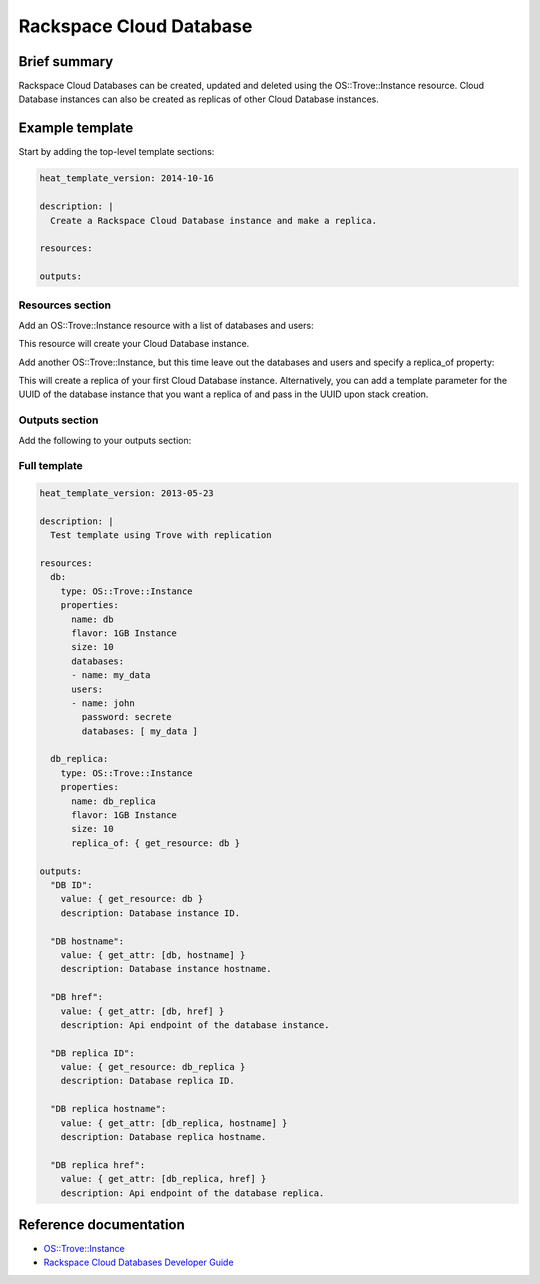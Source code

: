 ==========================
 Rackspace Cloud Database
==========================

Brief summary
=============

Rackspace Cloud Databases can be created, updated and deleted using
the OS::Trove::Instance resource.  Cloud Database instances can also
be created as replicas of other Cloud Database instances.

Example template
================

Start by adding the top-level template sections:

.. code:: yaml

    heat_template_version: 2014-10-16

    description: |
      Create a Rackspace Cloud Database instance and make a replica.

    resources:

    outputs:

Resources section
-----------------

Add an OS::Trove::Instance resource with a list of databases and
users:

.. code:: yaml
      db:
        type: OS::Trove::Instance
        properties:
          name: db
          flavor: 1GB Instance
          size: 10
          databases:
          - name: my_data
          users:
          - name: john
            password: secrete
            databases: [ my_data ]

This resource will create your Cloud Database instance.

Add another OS::Trove::Instance, but this time leave out the databases
and users and specify a replica_of property:

.. code:: yaml
      db_replica:
        type: OS::Trove::Instance
        properties:
          name: db_replica
          flavor: 1GB Instance
          size: 10
          replica_of: { get_resource: db }

This will create a replica of your first Cloud Database instance.
Alternatively, you can add a template parameter for the UUID of the
database instance that you want a replica of and pass in the UUID upon
stack creation.

Outputs section
---------------

Add the following to your outputs section:

.. code:: yaml
      "DB ID":
        value: { get_resource: db }
        description: Database instance ID.
      
      "DB hostname":
        value: { get_attr: [db, hostname] }
        description: Database instance hostname.
      
      "DB href":
        value: { get_attr: [db, href] }
        description: Api endpoint of the database instance.
      
      "DB replica ID":
        value: { get_resource: db_replica }
        description: Database replica ID.
      
      "DB replica hostname":
        value: { get_attr: [db_replica, hostname] }
        description: Database replica hostname.
      
      "DB replica href":
        value: { get_attr: [db_replica, href] }
          description: Api endpoint of the database replica.
    
Full template
-------------

.. code:: yaml

    heat_template_version: 2013-05-23
    
    description: |
      Test template using Trove with replication
    
    resources:
      db:
        type: OS::Trove::Instance
        properties:
          name: db
          flavor: 1GB Instance
          size: 10
          databases:
          - name: my_data
          users:
          - name: john
            password: secrete
            databases: [ my_data ]
    
      db_replica:
        type: OS::Trove::Instance
        properties:
          name: db_replica
          flavor: 1GB Instance
          size: 10
          replica_of: { get_resource: db }

    outputs: 
      "DB ID":
        value: { get_resource: db }
        description: Database instance ID.

      "DB hostname":
        value: { get_attr: [db, hostname] }
        description: Database instance hostname.

      "DB href":
        value: { get_attr: [db, href] }
        description: Api endpoint of the database instance.

      "DB replica ID":
        value: { get_resource: db_replica }
        description: Database replica ID.

      "DB replica hostname":
        value: { get_attr: [db_replica, hostname] }
        description: Database replica hostname.

      "DB replica href":
        value: { get_attr: [db_replica, href] }
        description: Api endpoint of the database replica.


Reference documentation
=======================

- `OS::Trove::Instance <http://docs.openstack.org/hot-reference/content/OS__Trove__Instance.html>`__
- `Rackspace Cloud Databases Developer Guide <http://docs.rackspace.com/cdb/api/v1.0/cdb-devguide/content/overview.html>`__
